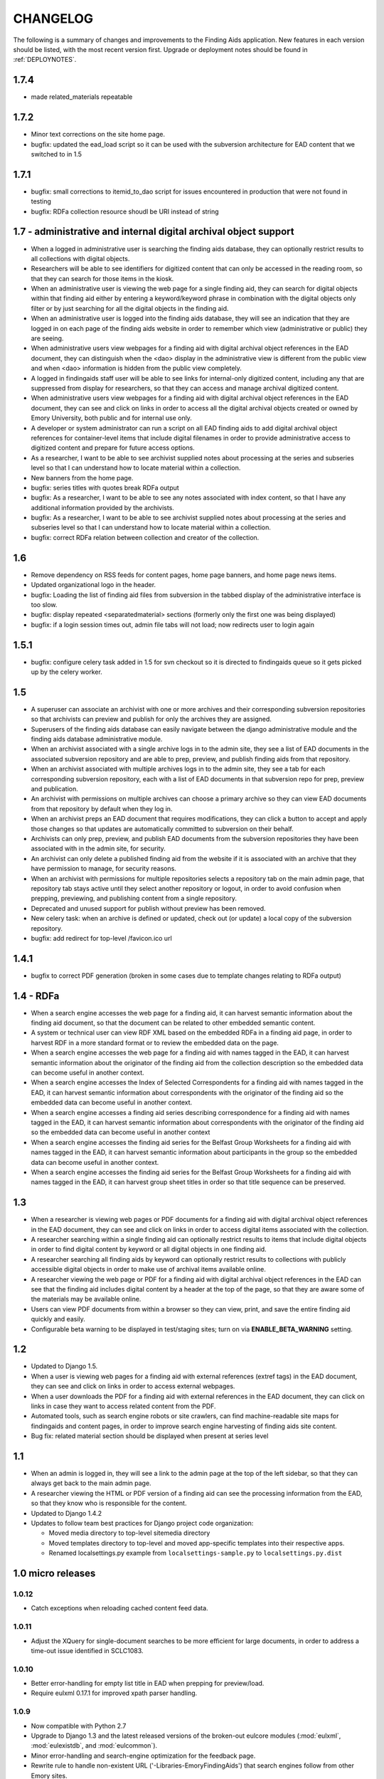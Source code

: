 .. _CHANGELOG:

CHANGELOG
=========

The following is a summary of changes and improvements to the Finding
Aids application.  New features in each version should be listed, with the most
recent version first.  Upgrade or deployment notes should be found in
:ref:`DEPLOYNOTES`.

1.7.4
-----
* made related_materials repeatable



1.7.2
-----

* Minor text corrections on the site home page.
* bugfix: updated the ead_load script so it can be used with the subversion
  architecture for EAD content that we switched to in 1.5

1.7.1
-----

* bugfix: small corrections to itemid_to_dao script for issues
  encountered in production that were not found in testing
* bugfix: RDFa collection resource shoudl be URI instead of string

1.7 - administrative and internal digital archival object support
-----------------------------------------------------------------

* When a logged in administrative user is searching the finding aids
  database, they can optionally restrict results to all collections with
  digital objects.
* Researchers will be able to see identifiers for digitized content that
  can only be accessed in the reading room, so that they can search for
  those items in the kiosk.
* When an administrative user is viewing the web page for a single
  finding aid, they can search for digital objects within that finding
  aid either by entering a keyword/keyword phrase in combination with the
  digital objects only filter or by just searching for all the digital
  objects in the finding aid.
* When an administrative user is logged into the finding aids database,
  they will see an indication that they are logged in on each page of the
  finding aids website in order to remember which view (administrative or
  public) they are seeing.
* When administrative users view webpages for a finding aid with digital
  archival object references in the EAD document, they can distinguish
  when the <dao> display in the administrative view is different from the
  public view and when <dao> information is hidden from the public view
  completely.
* A logged in findingaids staff user will be able to see links for
  internal-only digitized content, including any that are suppressed
  from display for researchers, so that they can access and manage
  archival digitized content.
* When administrative users view webpages for a finding aid with digital
  archival object references in the EAD document, they can see and click
  on links in order to access all the digital archival objects created
  or owned by Emory University, both public and for internal use only.
* A developer or system administrator can run a script on all EAD finding
  aids to add digital archival object references for container-level items
  that include digital filenames in order to provide administrative access
  to digitized content and prepare for future access options.
* As a researcher, I want to be able to see archivist supplied notes about
  processing at the series and subseries level so that I can understand
  how to locate material within a collection.
* New banners from the home page.

* bugfix: series titles with quotes break RDFa output
* bugfix: As a researcher, I want to be able to see any notes associated
  with index content, so that I have any additional information provided
  by the archivists.
* bugfix: As a researcher, I want to be able to see archivist supplied
  notes about processing at the series and subseries level so that I can
  understand how to locate material within a collection.
* bugfix: correct RDFa relation between collection and creator of the collection.

1.6
---

* Remove dependency on RSS feeds for content pages, home page banners,
  and home page news items.
* Updated organizational logo in the header.
* bugfix: Loading the list of finding aid files from subversion in the
  tabbed display of the administrative interface is too slow.
* bugfix: display repeated <separatedmaterial> sections (formerly
  only the first one was being displayed)
* bugfix: if a login session times out, admin file tabs will not load;
  now redirects user to login again

1.5.1
-----

* bugfix: configure celery task added in 1.5 for svn checkout so it is
  directed to findingaids queue so it gets picked up by the celery worker.

1.5
---

* A superuser can associate an archivist with one or more archives and their
  corresponding subversion repositories so that archivists can preview and
  publish for only the archives they are assigned.
* Superusers of the finding aids database can easily navigate between the
  django administrative module and the finding aids database administrative module.
* When an archivist associated with a single archive logs in to the admin site,
  they see a list of EAD documents in the associated subversion repository and
  are able to prep, preview, and publish finding aids from that repository.
* When an archivist associated with multiple archives logs in to the admin site,
  they see a tab for each corresponding subversion repository, each with a list
  of EAD documents in that subversion repo for prep, preview and publication.
* An archivist with permissions on multiple archives can choose a primary
  archive so they can view EAD documents from that repository by default
  when they log in.
* When an archivist preps an EAD document that requires modifications, they can
  click a button to accept and apply those changes so that updates are automatically
  committed to subversion on their behalf.
* Archivists can only prep, preview, and publish EAD documents from the  subversion
  repositories they have been associated with in the admin site, for security.
* An archivist can only delete a published finding aid from the website if it is
  associated with an archive that they have permission to manage, for security reasons.
* When an archivist with permissions for multiple repositories selects a repository
  tab on the main admin page, that repository tab stays active until they select
  another repository or logout, in order to avoid confusion when prepping,
  previewing, and publishing content from a single repository.
* Deprecated and unused support for publish without preview has been removed.
* New celery task: when an archive is defined or updated, check out (or update)
  a local copy of the subversion repository.
* bugfix: add redirect for top-level /favicon.ico url

1.4.1
-----

* bugfix to correct PDF generation (broken in some cases due to template
  changes relating to RDFa output)

1.4 - RDFa
----------

* When a search engine accesses the web page for a finding aid, it can
  harvest semantic information about the finding aid document, so that
  the document can be related to other embedded semantic content.
* A system or technical user can view RDF XML based on the embedded RDFa
  in a finding aid page, in order to harvest RDF in a more standard format
  or to review the embedded data on the page.
* When a search engine accesses the web page for a finding aid with names
  tagged in the EAD, it can harvest semantic information about the originator
  of the finding aid from the collection description so the embedded data
  can become useful in another context.
* When a search engine accesses the Index of Selected Correspondents for
  a finding aid with names tagged in the EAD, it can harvest semantic
  information about correspondents with the originator of the finding aid
  so the embedded data can become useful in another context.
* When a search engine accesses a finding aid series describing correspondence
  for a finding aid with names tagged in the EAD, it can harvest semantic
  information about correspondents with the originator of the finding aid
  so the embedded data can become useful in another context
* When a search engine accesses the finding aid series for the Belfast Group
  Worksheets for a finding aid with names tagged in the EAD, it can harvest
  semantic information about participants in the group so the embedded data
  can become useful in another context.
* When a search engine accesses the finding aid series for the Belfast Group
  Worksheets for a finding aid with names tagged in the EAD, it can harvest
  group sheet titles in order so that title sequence can be preserved.

1.3
---

* When a researcher is viewing web pages or PDF documents for a finding aid
  with digital archival object references in the EAD document, they can see and
  click on links in order to access digital items associated with the
  collection.
* A researcher searching within a single finding aid can optionally restrict
  results to items that include digital objects in order to find digital content
  by keyword or all digital objects in one finding aid.
* A researcher searching all finding aids by keyword can optionally restrict
  results to collections with publicly accessible digital objects in order to make
  use of archival items available online.
* A researcher viewing the web page or PDF for a finding aid with
  digital archival object references in the EAD can see that the
  finding aid includes digital content by a header at the top of the
  page, so that they are aware some of the materials may be available
  online.
* Users can view PDF documents from within a browser so they can view,
  print, and save the entire finding aid quickly and easily.
* Configurable beta warning to be displayed in test/staging sites; turn on
  via **ENABLE_BETA_WARNING** setting.

1.2
---

* Updated to Django 1.5.
* When a user is viewing web pages for a finding aid with external references (extref tags)
  in the EAD document, they can see and click on links in order to access
  external webpages.
* When a user downloads the PDF for a finding aid with external references
  in the EAD document, they can click on links in case they want to access
  related content from the PDF.
* Automated tools, such as search engine robots or site crawlers, can find
  machine-readable site maps for findingaids and content pages, in order to
  improve search engine harvesting of finding aids site content.
* Bug fix: related material section should be displayed when present at series level

1.1
---

* When an admin is logged in, they will see a link to the admin page at
  the top of the left sidebar, so that they can always get back to the
  main admin page.
* A researcher viewing the HTML or PDF version of a finding aid can see
  the processing information from the EAD, so that they know who is responsible
  for the content.
* Updated to Django 1.4.2
* Updates to follow team best practices for Django project code organization:

  * Moved media directory to top-level sitemedia directory
  * Moved templates directory to top-level and moved app-specific templates
    into their respective apps.
  * Renamed localsettings.py example from ``localsettings-sample.py`` to
    ``localsettings.py.dist``

.. NOTE:

  Due to the upgrade to Django 1.4, ``manage.py`` is now in the top-level directory rather
  than included in the ``findingaids`` app directory.


1.0 micro releases
------------------

1.0.12
~~~~~~

* Catch exceptions when reloading cached content feed data.

1.0.11
~~~~~~

* Adjust the XQuery for single-document searches to be more efficient
  for large documents, in order to address a time-out issue identified
  in SCLC1083.

1.0.10
~~~~~~

* Better error-handling for empty list title in EAD when prepping for
  preview/load.
* Require eulxml 0.17.1 for improved xpath parser handling.

1.0.9
~~~~~

* Now compatible with Python 2.7
* Upgrade to Django 1.3 and the latest released versions of the
  broken-out eulcore modules (:mod:`eulxml`, :mod:`eulexistdb`, and
  :mod:`eulcommon`).
* Minor error-handling and search-engine optimization for the feedback
  page.
* Rewrite rule to handle non-existent URL
  ('-Libraries-EmoryFindingAids') that search engines follow from
  other Emory sites.
* Add a reset button to the advanced search form so that a selected
  repository can be unselected.

1.0.8
~~~~~

* bugfix: allow admin publication of documents with a ``<title>`` at
  the beginning of the document ``<unittitle>``
* bugfix: Revised logic for celery PDF caching task, to ensure cache is
  cleared and reloaded with the new version of a published document.
* Plain HTML page with a list of all published findingaids, with a
  link to the full EAD xml for each, as a simple way to allow
  harvesting content.


1.0.6
~~~~~
* Newer version of :mod:`eulcore.existdb` that adds a configurable
  timeout on queries made to the eXist database.

1.0.5
~~~~~
* Fix response-time issue for series/subseries page with highlighted search
  terms.
* Rework admin site preview mode logic so site cannot get stuck in preview
  mode.
* Use pip+virtualenv to manage dependencies like eulcore.

1.0.4
~~~~~
* Fix preview subseries link so it stays in series mode
* Update to eulcore to try to improve xpath error reporting for errors that
  are being generated on the prodution site by web spiders.

1.0.3
~~~~~
Minor usability and display tweaks:
* Show all alpha-browse page labels instead of only 9
* Brief search tips on the main page

1.0.2
~~~~~
* Fix character corruption issue in origination field on main finding aid
  page.

1.0.1
~~~~~
* Correct single-doucment search for simple finding aids with no series.

1.0 Site Design & Content
-------------------------

* Users can view additional pages maintained by the finding aids administrator
  which contain helpful information for regarding searching, defining terms,
  participating institutions, etc.
* User visiting the homepage sees one of several archivist-selected images
  (rotate randomly on page refresh) to market unique items in MARBL's collections.
* A user visiting the Finding Aids home page will see the most recent archivist-
  entered/created announcement (if any), in order to receive up-to-date news
  about special events or notifications about site downtime.
* Researchers can submit feedback relating to the website site from the main
  homepage to help improve content and functionality.
* When a researcher is viewing a single finding aid, they can submit feedback to
  help correct typos and errors in the text or provide additional information
  which may be helpful to future researchers.
* Prospective visitors/researchers can submit a request for materials to
  facilitate retrieval prior to their arrival, which will be routed to the
  appropriate repository via email.
* Researchers can select a repository (other than 'All') on the advanced search
  form and submit the form without entering any other search terms, in order to
  browse all finding aids from a single repository.
* Users view html and PDF versions of finding aids that are consistently and
  cleanly formatted and displayed according to MARBL formatting requirements.

0.4.1 Unitid Identifiers
------------------------

* Custom manage command to add machine-readable identifiers to the top-level
  unitid tag.

0.4 Persistent IDs
------------------

* A system administrator can run a command that will generate ARKs for
  all existing EAD documents that do not already have ARKs to update the
  documents and store the ARK in the appropriate eadid attribute.
* When an archivist runs the 'prep' step in the Finding Aid admin
  site, an ARK will be generated and added to the 'prepared' EAD.
* When an archivist runs the 'prep' step on a Finding Aid with no ARK
  stored in the EADID, but for which an ARK has already been generated,
  the existing ARK will be used and the archivist will see an
  explanatory message.
* When an archivist attempts to publish a Finding Aid without an ARK
  stored in the EADID, the document will not be published and the
  archivist will see an explanatory message.
* A researcher or search engine accessing a Finding Aid document has
  access to view and bookmark the permanent url for that document.
* When researchers try to use the Emory Finding Aids Database and it
  is down, they will see a message about the problem and who to contact.


0.3 Enhanced Search
-------------------

* When viewing a finding aid after a search, a researcher can easily find search
  terms and exact phrases because they are highlighted.
* When viewing a finding aid after a search, a researcher sees an indicator of
  which sections of the finding aid include their search terms.
* A system administrator can run a script to migrate EAD files in the
  configured source directory from EAD DTD format to EAD XSD schema.
* When an admin cleans, publishes, or previews an schema-based EAD document,
  the application validates against the XSD schema.
* Researchers can retrieve an alphabetical browse list in less than 5 seconds,
  based on the first letter of a stakeholder specified field.
* Researchers receive their search results in less than 5 seconds.
* Researchers can see how many pages of search results there are, and jump to
  any section of search results from any page in the search results.
* When viewing a finding aid with series or sub-series, a researcher can use
  breadcrumbs to navigate within the hierarchy of the document.
* Researchers can search for an exact phrase in all indexed fields in the full
  text of the finding aid, to allow targeted discovery.
* Researchers can search using wildcards to match partial or variant words.
* Researchers can use grouping and boolean operators in the main search input,
  to generate very precise, relevant search results.
* Researchers find finding aids with matches in stake-holder specified fields
  at the top of search results.
* When viewing a finding aid, a researcher can search within that one document,
  to find relevant folder contents in a large finding aid.
* Researchers can click on a subject heading (any of the controlaccess terms)
  in a single finding aid to discover other finding aids with the same subject headings.
* When browsing finding aids by any first letter, a researcher can jump to
  alphabetical groupings within that letter, to enable identifying and accessing
  a particular portion of that browse listing (e.g., A-Ar, As-Ax, etc.).
* When viewing a finding aid found via search, a researcher can get back to the
  last page of search results they were on.
* Researchers can filter their search by repository (MARBL, Pitts, University
  Archives, etc.), to find resources available at a specific location.
* Users interact with a site that has a consistent look and feel across
  Emory Libraries websites.

**Minor changes**

* Pisa/ReportLab PDF generation has been replaced with XSL-FO and Apache FOP.
* Logging now available in runserver
* Clean urls for series/subseries/index (without redundant eadid)
* Includes a prototype version simplepages for editable site content

0.2 Data Preparation / Admin site
---------------------------------

Replaces the legacy command-line ant process for validating EAD xml
data and loading it to the eXist database.

* An authorized archivist can log in to an admin section of the
  finding aids site inaccessible to other users.
* Logged in admins can view a list of finding aid files recently
  modified on F:\ and ready for upload, sorted by last modified.
* Logged in admins can select files from the recently modified list
  for upload directly to publication.
* Logged in admins can select a file from the recently modified list
  for preparing, see a list of changes made, and optionally download
  the prepared version if changes were made, in order to safely
  prepare the canonical copy of the EAD xml files.
* Logged in admins can select files from the recently modified list
  for preview; multiple admins can preview different documents
  simultaneously.
* An admin previewing a finding aid can click a link (on any page in a
  multi-page finding aid) to publish that document.
* When an admin tries to publish or preview an invalid finding aid,
  the user sees a meaningful error message directing them how to fix
  it.
* When the web application is unable to save a finding aid, the user
  sees a meaningful message describing the problem and how to proceed.
* Logged in admins can view a minimal alphabetical list of published
  finding aids.
* Logged in admins can select a finding aid for deletion from the
  alphabetical list of published finding aids.
* When a collection is removed from the production site, patrons
  accessing their URLs are referred to MARBL staff for collection
  status.
* Researchers can receive a pdf of a finding aid in less than 10
  seconds.
* A search engine or web crawler can harvest descriptive metadata
  based on the EAD contents along with the HTML data, to improve
  google-ability.
* A system administrator can run a command to prepare all or specified
  EAD xml files in the configured directory, in order to easily update
  all existing files to new standards.
* A system administrator can run a command to load all or specified
  EAD xml files in the configured source directory to the configured
  eXist collection, in order to easily populate a new eXist collection


0.1 Port to Django
------------------

Reimplementation of the functionality of the existing PHP Finding Aids
site in django and eXist 1.4.

* Researchers can browse finding aids alphabetically by first letter
  of title.
* Researchers can click on the title of a finding aid in search or
  browse results to view more details about what resources are
  available in that collection.
* Researchers can search finding aids by keyword.
* Developers can access EAD XML objects in an eXist-backed Django
  Model workalike.
* Researchers can click 'download PDF' when viewing a single finding
  aid to download a PDF version of the entire finding aid.
* Researchers can navigate through finding aid site with the same look
  and feel of the library site.
* When a researcher clicks on an old link to a drupal or pre-drupal
  finding aid URL, they are automatically redirected to new finding
  aid URLs.
